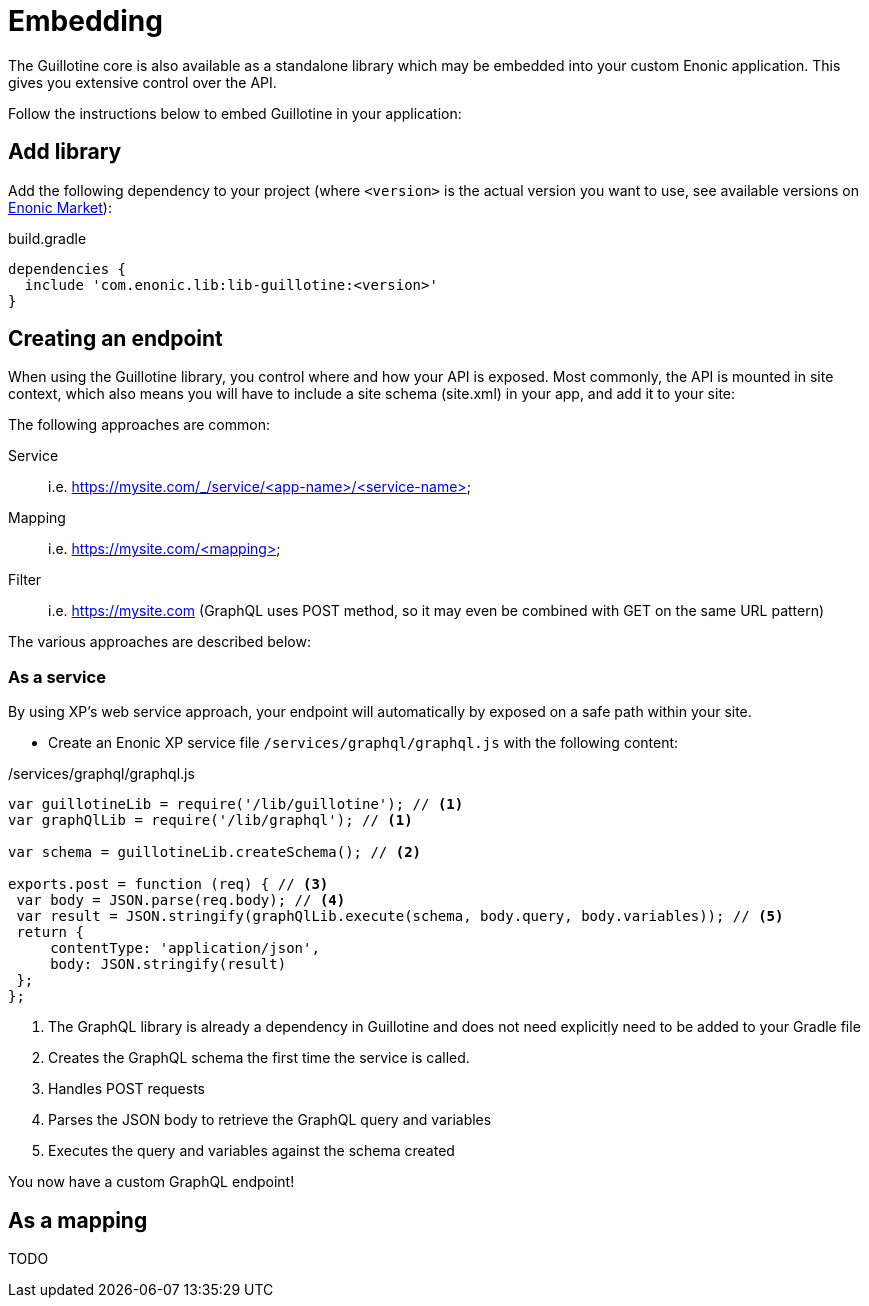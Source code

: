 = Embedding

The Guillotine core is also available as a standalone library which may be embedded into your custom Enonic application. This gives you extensive control over the API.

Follow the instructions below to embed Guillotine in your application:

== Add library
     
Add the following dependency to your project (where `<version>` is the actual version you want to use, see available versions on https://market.enonic.com/vendors/enonic/guillotine-headless-lib[Enonic Market]):

.build.gradle
[source,gradle]
----
dependencies {
  include 'com.enonic.lib:lib-guillotine:<version>'
}
----

== Creating an endpoint
 
When using the Guillotine library, you control where and how your API is exposed. Most commonly, the API is mounted in site context, which also means you will have to include a site schema (site.xml) in your app, and add it to your site:

The following approaches are common:

Service:: i.e. https://mysite.com/_/service/<app-name>/<service-name>
Mapping:: i.e. https://mysite.com/<mapping>
Filter:: i.e. https://mysite.com (GraphQL uses POST method, so it may even be combined with GET on the same URL pattern)

The various approaches are described below:

=== As a service

By using XP's web service approach, your endpoint will automatically by exposed on a safe path within your site. 

* Create an Enonic XP service file `/services/graphql/graphql.js` with the following content:
 
./services/graphql/graphql.js
[source,javascript]
----
var guillotineLib = require('/lib/guillotine'); // <1>
var graphQlLib = require('/lib/graphql'); // <1>

var schema = guillotineLib.createSchema(); // <2>

exports.post = function (req) { // <3>
 var body = JSON.parse(req.body); // <4>
 var result = JSON.stringify(graphQlLib.execute(schema, body.query, body.variables)); // <5>
 return {
     contentType: 'application/json',
     body: JSON.stringify(result)
 };
};
----
<1> The GraphQL library is already a dependency in Guillotine and does not need explicitly need to be added to your Gradle file
<2> Creates the GraphQL schema the first time the service is called. 
<3> Handles POST requests
<4> Parses the JSON body to retrieve the GraphQL query and variables
<5> Executes the query and variables against the schema created

You now have a custom GraphQL endpoint!


== As a mapping

TODO

